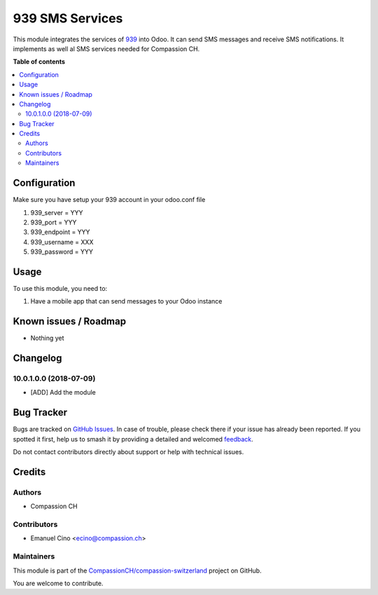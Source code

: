 ================
939 SMS Services
================

.. 
   !!!!!!!!!!!!!!!!!!!!!!!!!!!!!!!!!!!!!!!!!!!!!!!!!!!!
   !! This file is generated by oca-gen-addon-readme !!
   !! changes will be overwritten.                   !!
   !!!!!!!!!!!!!!!!!!!!!!!!!!!!!!!!!!!!!!!!!!!!!!!!!!!!
   !! source digest: sha256:5a91c97a91f36d05e72f4002ebf00b0247c8a5db8bd5acd3eb994d449a02b757
   !!!!!!!!!!!!!!!!!!!!!!!!!!!!!!!!!!!!!!!!!!!!!!!!!!!!

.. |badge1| image:: https://img.shields.io/badge/maturity-Beta-yellow.png
    :target: https://odoo-community.org/page/development-status
    :alt: Beta
.. |badge2| image:: https://img.shields.io/badge/licence-AGPL--3-blue.png
    :target: http://www.gnu.org/licenses/agpl-3.0-standalone.html
    :alt: License: AGPL-3
.. |badge3| image:: https://img.shields.io/badge/github-CompassionCH%2Fcompassion--switzerland-lightgray.png?logo=github
    :target: https://github.com/CompassionCH/compassion-switzerland/tree/14.0/sms_939
    :alt: CompassionCH/compassion-switzerland

|badge1| |badge2| |badge3|

This module integrates the services of `939 <http://www.939.ch/>`__ into
Odoo. It can send SMS messages and receive SMS notifications. It
implements as well al SMS services needed for Compassion CH.

**Table of contents**

.. contents::
   :local:

Configuration
=============

Make sure you have setup your 939 account in your odoo.conf file

1. 939_server = YYY
2. 939_port = YYY
3. 939_endpoint = YYY
4. 939_username = XXX
5. 939_password = YYY

Usage
=====

To use this module, you need to:

1. Have a mobile app that can send messages to your Odoo instance

Known issues / Roadmap
======================

-  Nothing yet

Changelog
=========

10.0.1.0.0 (2018-07-09)
-----------------------

-  [ADD] Add the module

Bug Tracker
===========

Bugs are tracked on `GitHub Issues <https://github.com/CompassionCH/compassion-switzerland/issues>`_.
In case of trouble, please check there if your issue has already been reported.
If you spotted it first, help us to smash it by providing a detailed and welcomed
`feedback <https://github.com/CompassionCH/compassion-switzerland/issues/new?body=module:%20sms_939%0Aversion:%2014.0%0A%0A**Steps%20to%20reproduce**%0A-%20...%0A%0A**Current%20behavior**%0A%0A**Expected%20behavior**>`_.

Do not contact contributors directly about support or help with technical issues.

Credits
=======

Authors
-------

* Compassion CH

Contributors
------------

-  Emanuel Cino <ecino@compassion.ch>

Maintainers
-----------

This module is part of the `CompassionCH/compassion-switzerland <https://github.com/CompassionCH/compassion-switzerland/tree/14.0/sms_939>`_ project on GitHub.

You are welcome to contribute.
